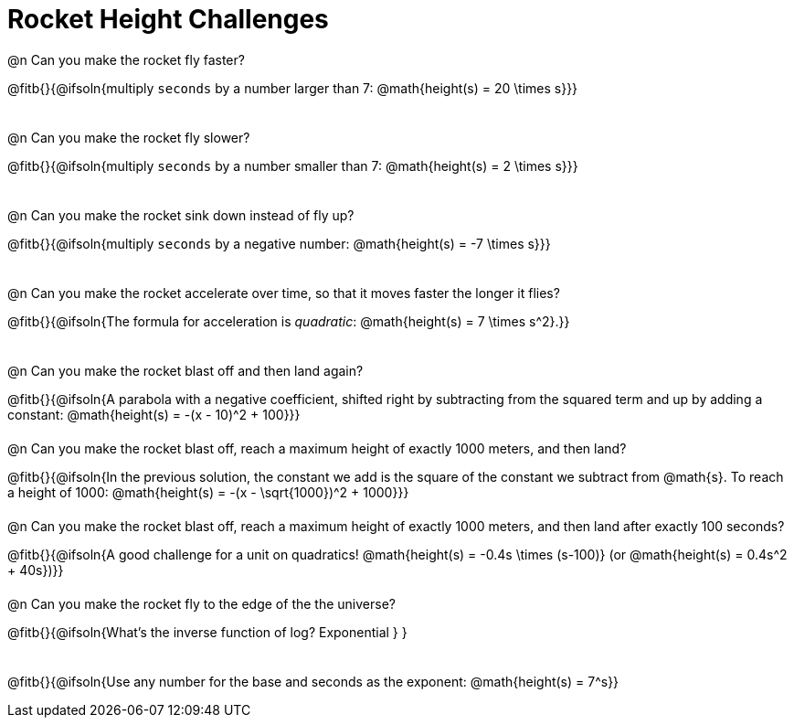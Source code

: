 = Rocket Height Challenges

++++
<style>
body:not(.LessonPlan, .narrativepage) .paragraph:nth-child(odd) p {
	height: 2.5rem;
}
</style>
++++

@n Can you make the rocket fly faster?

@fitb{}{@ifsoln{multiply `seconds` by a number larger than 7: @math{height(s) = 20 \times s}}}

@n Can you make the rocket fly slower?

@fitb{}{@ifsoln{multiply `seconds` by a number smaller than 7: @math{height(s) = 2 \times s}}}

@n Can you make the rocket sink down instead of fly up?

@fitb{}{@ifsoln{multiply `seconds` by a negative number: @math{height(s) = -7 \times s}}}

@n Can you make the rocket accelerate over time, so that it moves faster the longer it flies?

@fitb{}{@ifsoln{The formula for acceleration is _quadratic_: @math{height(s) = 7 \times s^2}.}}

@n Can you make the rocket blast off and then land again?

@fitb{}{@ifsoln{A parabola with a negative coefficient, shifted right by subtracting from the squared term and up by adding a constant: @math{height(s) = -(x - 10)^2 + 100}}}

@n Can you make the rocket blast off, reach a maximum height of exactly 1000 meters, and then land?

@fitb{}{@ifsoln{In the previous solution, the constant we add is the square of the constant we subtract from @math{s}. To reach a height of 1000: @math{height(s) = -(x - \sqrt{1000})^2 + 1000}}}

@n Can you make the rocket blast off, reach a maximum height of exactly 1000 meters, and then land after exactly 100 seconds?

@fitb{}{@ifsoln{A good challenge for a unit on quadratics! @math{height(s) = -0.4s \times (s-100)} (or @math{height(s) = 0.4s^2 + 40s})}}

@n Can you make the rocket fly to the edge of the the universe?

@fitb{}{@ifsoln{What's the inverse function of log? Exponential } }

@fitb{}{@ifsoln{Use any number for the base and seconds as the exponent: @math{height(s) = 7^s}}
